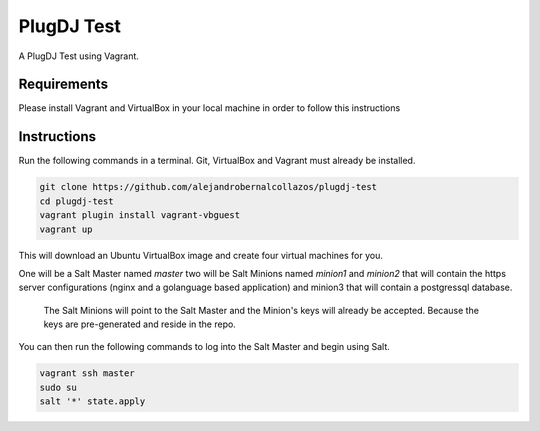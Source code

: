 =================
PlugDJ Test 
=================

A PlugDJ Test using Vagrant.

Requirements
===========

Please install Vagrant and VirtualBox in your local machine in order to follow this instructions


Instructions
============

Run the following commands in a terminal. Git, VirtualBox and Vagrant must
already be installed.

.. code-block:: bash

    git clone https://github.com/alejandrobernalcollazos/plugdj-test
    cd plugdj-test
    vagrant plugin install vagrant-vbguest
    vagrant up


This will download an Ubuntu  VirtualBox image and create four virtual
machines for you. 

One will be a Salt Master named `master` two will be Salt Minions named `minion1` and `minion2` that will contain the https server configurations (nginx and a golanguage based application) and minion3 that will contain a postgressql database. 

 The Salt Minions will point to the Salt Master and the Minion's keys will already be accepted. Because the keys are pre-generated and reside in the repo.

You can then run the following commands to log into the Salt Master and begin
using Salt.

.. code-block:: bash

    vagrant ssh master
    sudo su
    salt '*' state.apply
